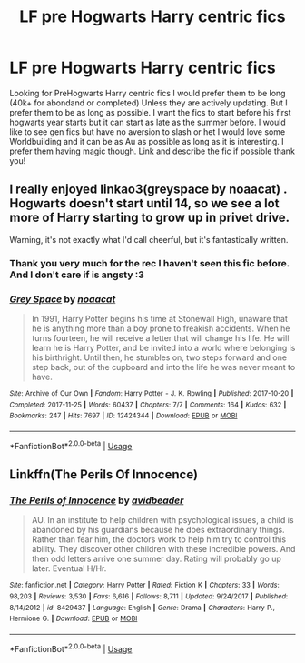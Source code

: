 #+TITLE: LF pre Hogwarts Harry centric fics

* LF pre Hogwarts Harry centric fics
:PROPERTIES:
:Author: Vanagan
:Score: 3
:DateUnix: 1573465026.0
:DateShort: 2019-Nov-11
:FlairText: Request
:END:
Looking for PreHogwarts Harry centric fics I would prefer them to be long (40k+ for abondand or completed) Unless they are actively updating. But I prefer them to be as long as possible. I want the fics to start before his first hogwarts year starts but it can start as late as the summer before. I would like to see gen fics but have no aversion to slash or het I would love some Worldbuilding and it can be as Au as possible as long as it is interesting. I prefer them having magic though. Link and describe the fic if possible thank you!


** I really enjoyed linkao3(greyspace by noaacat) . Hogwarts doesn't start until 14, so we see a lot more of Harry starting to grow up in privet drive.

Warning, it's not exactly what I'd call cheerful, but it's fantastically written.
:PROPERTIES:
:Author: tinyporcelainehorses
:Score: 5
:DateUnix: 1573474700.0
:DateShort: 2019-Nov-11
:END:

*** Thank you very much for the rec I haven't seen this fic before. And I don't care if is angsty :3
:PROPERTIES:
:Author: Vanagan
:Score: 3
:DateUnix: 1573475413.0
:DateShort: 2019-Nov-11
:END:


*** [[https://archiveofourown.org/works/12424344][*/Grey Space/*]] by [[https://www.archiveofourown.org/users/noaacat/pseuds/noaacat][/noaacat/]]

#+begin_quote
  In 1991, Harry Potter begins his time at Stonewall High, unaware that he is anything more than a boy prone to freakish accidents. When he turns fourteen, he will receive a letter that will change his life. He will learn he is Harry Potter, and be invited into a world where belonging is his birthright. Until then, he stumbles on, two steps forward and one step back, out of the cupboard and into the life he was never meant to have.
#+end_quote

^{/Site/:} ^{Archive} ^{of} ^{Our} ^{Own} ^{*|*} ^{/Fandom/:} ^{Harry} ^{Potter} ^{-} ^{J.} ^{K.} ^{Rowling} ^{*|*} ^{/Published/:} ^{2017-10-20} ^{*|*} ^{/Completed/:} ^{2017-11-25} ^{*|*} ^{/Words/:} ^{60437} ^{*|*} ^{/Chapters/:} ^{7/7} ^{*|*} ^{/Comments/:} ^{164} ^{*|*} ^{/Kudos/:} ^{632} ^{*|*} ^{/Bookmarks/:} ^{247} ^{*|*} ^{/Hits/:} ^{7697} ^{*|*} ^{/ID/:} ^{12424344} ^{*|*} ^{/Download/:} ^{[[https://archiveofourown.org/downloads/12424344/Grey%20Space.epub?updated_at=1544388795][EPUB]]} ^{or} ^{[[https://archiveofourown.org/downloads/12424344/Grey%20Space.mobi?updated_at=1544388795][MOBI]]}

--------------

*FanfictionBot*^{2.0.0-beta} | [[https://github.com/tusing/reddit-ffn-bot/wiki/Usage][Usage]]
:PROPERTIES:
:Author: FanfictionBot
:Score: 2
:DateUnix: 1573474717.0
:DateShort: 2019-Nov-11
:END:


** Linkffn(The Perils Of Innocence)
:PROPERTIES:
:Author: 15_Redstones
:Score: 2
:DateUnix: 1573554272.0
:DateShort: 2019-Nov-12
:END:

*** [[https://www.fanfiction.net/s/8429437/1/][*/The Perils of Innocence/*]] by [[https://www.fanfiction.net/u/901792/avidbeader][/avidbeader/]]

#+begin_quote
  AU. In an institute to help children with psychological issues, a child is abandoned by his guardians because he does extraordinary things. Rather than fear him, the doctors work to help him try to control this ability. They discover other children with these incredible powers. And then odd letters arrive one summer day. Rating will probably go up later. Eventual H/Hr.
#+end_quote

^{/Site/:} ^{fanfiction.net} ^{*|*} ^{/Category/:} ^{Harry} ^{Potter} ^{*|*} ^{/Rated/:} ^{Fiction} ^{K} ^{*|*} ^{/Chapters/:} ^{33} ^{*|*} ^{/Words/:} ^{98,203} ^{*|*} ^{/Reviews/:} ^{3,530} ^{*|*} ^{/Favs/:} ^{6,616} ^{*|*} ^{/Follows/:} ^{8,711} ^{*|*} ^{/Updated/:} ^{9/24/2017} ^{*|*} ^{/Published/:} ^{8/14/2012} ^{*|*} ^{/id/:} ^{8429437} ^{*|*} ^{/Language/:} ^{English} ^{*|*} ^{/Genre/:} ^{Drama} ^{*|*} ^{/Characters/:} ^{Harry} ^{P.,} ^{Hermione} ^{G.} ^{*|*} ^{/Download/:} ^{[[http://www.ff2ebook.com/old/ffn-bot/index.php?id=8429437&source=ff&filetype=epub][EPUB]]} ^{or} ^{[[http://www.ff2ebook.com/old/ffn-bot/index.php?id=8429437&source=ff&filetype=mobi][MOBI]]}

--------------

*FanfictionBot*^{2.0.0-beta} | [[https://github.com/tusing/reddit-ffn-bot/wiki/Usage][Usage]]
:PROPERTIES:
:Author: FanfictionBot
:Score: 1
:DateUnix: 1573554285.0
:DateShort: 2019-Nov-12
:END:

